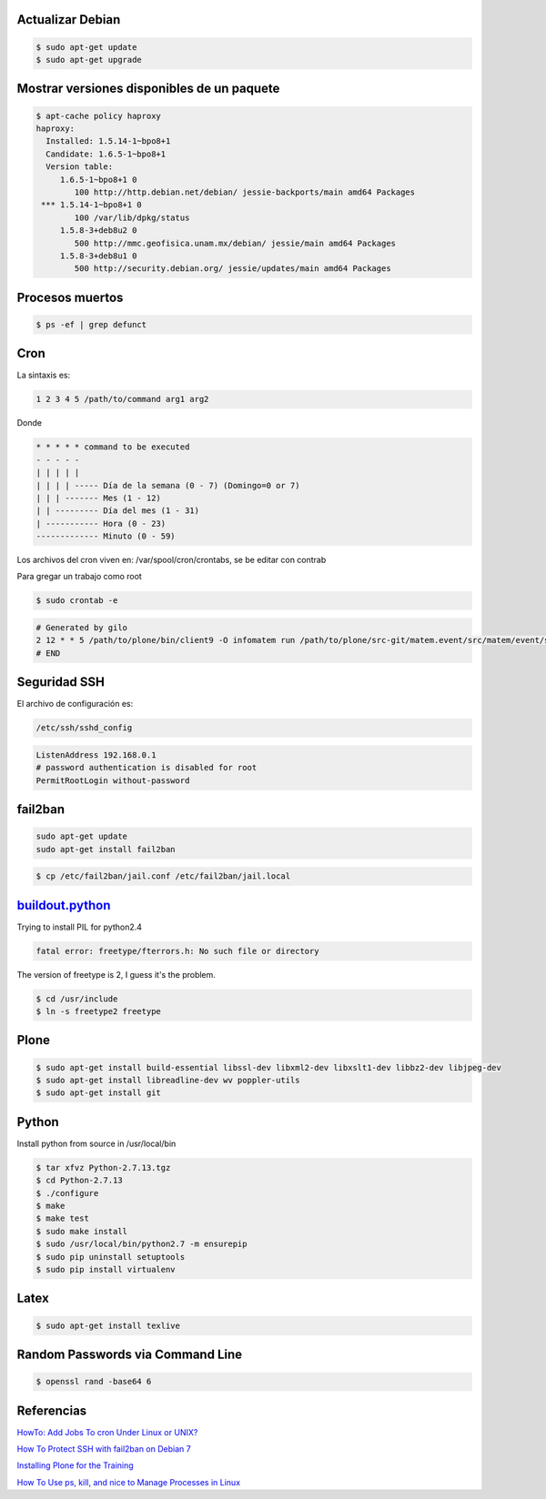 Actualizar Debian
-----------------

.. code-block:: bash

    $ sudo apt-get update
    $ sudo apt-get upgrade

Mostrar versiones disponibles de un paquete
-------------------------------------------

.. code-block:: bash

    $ apt-cache policy haproxy
    haproxy:
      Installed: 1.5.14-1~bpo8+1
      Candidate: 1.6.5-1~bpo8+1
      Version table:
         1.6.5-1~bpo8+1 0
            100 http://http.debian.net/debian/ jessie-backports/main amd64 Packages
     *** 1.5.14-1~bpo8+1 0
            100 /var/lib/dpkg/status
         1.5.8-3+deb8u2 0
            500 http://mmc.geofisica.unam.mx/debian/ jessie/main amd64 Packages
         1.5.8-3+deb8u1 0
            500 http://security.debian.org/ jessie/updates/main amd64 Packages


Procesos muertos
----------------

.. code-block:: bash

    $ ps -ef | grep defunct


Cron
----

La sintaxis es:

.. code-block:: bash

    1 2 3 4 5 /path/to/command arg1 arg2

Donde

.. code-block:: bash

    * * * * * command to be executed
    - - - - -
    | | | | |
    | | | | ----- Día de la semana (0 - 7) (Domingo=0 or 7)
    | | | ------- Mes (1 - 12)
    | | --------- Día del mes (1 - 31)
    | ----------- Hora (0 - 23)
    ------------- Minuto (0 - 59)

Los archivos del cron viven en: /var/spool/cron/crontabs, se be editar con contrab

Para gregar un trabajo como root

.. code-block:: bash

    $ sudo crontab -e


.. code-block:: bash

    # Generated by gilo
    2 12 * * 5 /path/to/plone/bin/client9 -O infomatem run /path/to/plone/src-git/matem.event/src/matem/event/sbin/test.py
    # END


Seguridad SSH
-------------

El archivo de configuración es:

.. code-block:: bash

    /etc/ssh/sshd_config


.. code-block:: bash

    ListenAddress 192.168.0.1
    # password authentication is disabled for root
    PermitRootLogin without-password

fail2ban
--------

.. code-block:: bash

    sudo apt-get update
    sudo apt-get install fail2ban


.. code-block:: bash

    $ cp /etc/fail2ban/jail.conf /etc/fail2ban/jail.local


`buildout.python <https://github.com/collective/buildout.python>`_
------------------------------------------------------------------

Trying to install PIL for python2.4

.. code-block:: bash


    fatal error: freetype/fterrors.h: No such file or directory

The version of freetype is 2, I guess it's the problem.

.. code-block:: bash

    $ cd /usr/include
    $ ln -s freetype2 freetype


Plone
-----

.. code-block:: bash

    $ sudo apt-get install build-essential libssl-dev libxml2-dev libxslt1-dev libbz2-dev libjpeg-dev
    $ sudo apt-get install libreadline-dev wv poppler-utils
    $ sudo apt-get install git

Python
------

Install python from source in /usr/local/bin

.. code-block:: bash

    $ tar xfvz Python-2.7.13.tgz
    $ cd Python-2.7.13
    $ ./configure
    $ make
    $ make test
    $ sudo make install
    $ sudo /usr/local/bin/python2.7 -m ensurepip
    $ sudo pip uninstall setuptools
    $ sudo pip install virtualenv

Latex
-----

.. code-block:: bash

    $ sudo apt-get install texlive

Random Passwords via Command Line
---------------------------------

.. code-block:: bash

    $ openssl rand -base64 6


Referencias
-----------

`HowTo: Add Jobs To cron Under Linux or UNIX? <https://www.cyberciti.biz/faq/how-do-i-add-jobs-to-cron-under-linux-or-unix-oses/>`_

`How To Protect SSH with fail2ban on Debian 7 <https://www.digitalocean.com/community/tutorials/how-to-protect-ssh-with-fail2ban-on-debian-7>`_

`Installing Plone for the Training <https://training.plone.org/5/plone_training_config/instructions.html>`_

`How To Use ps, kill, and nice to Manage Processes in Linux <https://www.digitalocean.com/community/tutorials/how-to-use-ps-kill-and-nice-to-manage-processes-in-linux>`_

